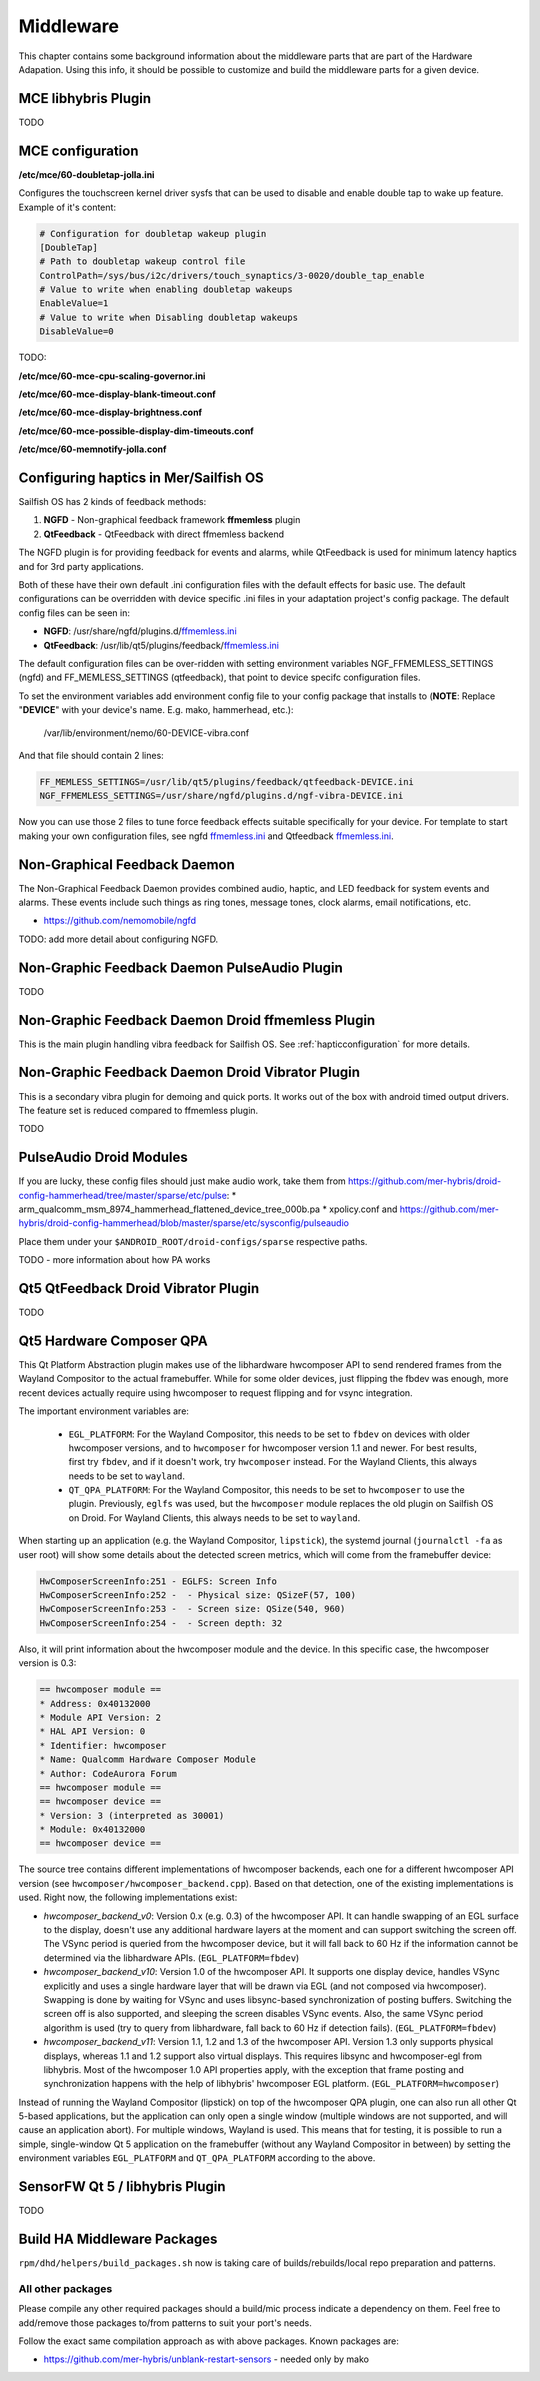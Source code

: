 Middleware
==========

This chapter contains some background information about the middleware parts
that are part of the Hardware Adapation. Using this info, it should be possible
to customize and build the middleware parts for a given device.


MCE libhybris Plugin
--------------------

TODO

.. _mceconfiguration:

MCE configuration
-----------------

**/etc/mce/60-doubletap-jolla.ini**

Configures the touchscreen kernel driver sysfs that can be used to disable
and enable double tap to wake up feature. Example of it's content:

.. code-block:: console

    # Configuration for doubletap wakeup plugin
    [DoubleTap]
    # Path to doubletap wakeup control file
    ControlPath=/sys/bus/i2c/drivers/touch_synaptics/3-0020/double_tap_enable
    # Value to write when enabling doubletap wakeups
    EnableValue=1
    # Value to write when Disabling doubletap wakeups
    DisableValue=0

TODO:

**/etc/mce/60-mce-cpu-scaling-governor.ini**

**/etc/mce/60-mce-display-blank-timeout.conf**

**/etc/mce/60-mce-display-brightness.conf**

**/etc/mce/60-mce-possible-display-dim-timeouts.conf**

**/etc/mce/60-memnotify-jolla.conf**


.. _hapticconfiguration:

Configuring haptics in Mer/Sailfish OS
--------------------------------------

Sailfish OS has 2 kinds of feedback methods:

1. **NGFD** - Non-graphical feedback framework **ffmemless** plugin
2. **QtFeedback** - QtFeedback with direct ffmemless backend

The NGFD plugin is for providing feedback for events and alarms, while
QtFeedback is used for minimum latency haptics and for 3rd party applications.

Both of these have their own default .ini configuration files with the default
effects for basic use. The default configurations can be overridden with device
specific .ini files in your adaptation project's config package. The default
config files can be seen in:

* **NGFD**: /usr/share/ngfd/plugins.d/`ffmemless.ini <https://github.com/nemomobile/ngfd/blob/master/data/plugins.d/ffmemless.ini>`_
* **QtFeedback**: /usr/lib/qt5/plugins/feedback/`ffmemless.ini <https://github.com/nemomobile/qt-mobility-haptics-ffmemless/blob/master/ffmemless.ini>`_

The default configuration files can be over-ridden with setting environment
variables NGF_FFMEMLESS_SETTINGS (ngfd) and FF_MEMLESS_SETTINGS (qtfeedback),
that point to device specifc configuration files.

To set the environment variables add environment config file to your config
package that installs to (**NOTE**: Replace "**DEVICE**" with your device's
name. E.g. mako, hammerhead, etc.):

 /var/lib/environment/nemo/60-DEVICE-vibra.conf

And that file should contain 2 lines:


.. code-block:: console

   FF_MEMLESS_SETTINGS=/usr/lib/qt5/plugins/feedback/qtfeedback-DEVICE.ini
   NGF_FFMEMLESS_SETTINGS=/usr/share/ngfd/plugins.d/ngf-vibra-DEVICE.ini

Now you can use those 2 files to tune force feedback effects suitable
specifically for your device. For template to start making your own
configuration files, see ngfd `ffmemless.ini <https://github.com/nemomobile/ngfd/blob/master/data/plugins.d/ffmemless.ini>`_ and Qtfeedback `ffmemless.ini <https://github.com/nemomobile/qt-mobility-haptics-ffmemless/blob/master/ffmemless.ini>`_.


Non-Graphical Feedback Daemon
---------------------------

The Non-Graphical Feedback Daemon provides combined audio, haptic, and LED
feedback for system events and alarms. These events include such things as
ring tones, message tones, clock alarms, email notifications, etc.

* https://github.com/nemomobile/ngfd

TODO: add more detail about configuring NGFD.

Non-Graphic Feedback Daemon PulseAudio Plugin
---------------------------------------------

TODO

Non-Graphic Feedback Daemon Droid ffmemless Plugin
--------------------------------------------------

This is the main plugin handling vibra feedback for Sailfish OS. See
:ref:`hapticconfiguration` for more details.


Non-Graphic Feedback Daemon Droid Vibrator Plugin
-------------------------------------------------

This is a secondary vibra plugin for demoing and quick ports. It works out
of the box with android timed output drivers. The feature set is reduced
compared to ffmemless plugin.

TODO


PulseAudio Droid Modules
------------------------

If you are lucky, these config files should just make audio work, take them from
https://github.com/mer-hybris/droid-config-hammerhead/tree/master/sparse/etc/pulse:
* arm_qualcomm_msm_8974_hammerhead_flattened_device_tree_000b.pa
* xpolicy.conf
and https://github.com/mer-hybris/droid-config-hammerhead/blob/master/sparse/etc/sysconfig/pulseaudio

Place them under your ``$ANDROID_ROOT/droid-configs/sparse`` respective paths.

TODO - more information about how PA works


Qt5 QtFeedback Droid Vibrator Plugin
------------------------------------

TODO

Qt5 Hardware Composer QPA
-------------------------

This Qt Platform Abstraction plugin makes use of the libhardware hwcomposer API to
send rendered frames from the Wayland Compositor to the actual framebuffer. While
for some older devices, just flipping the fbdev was enough, more recent devices
actually require using hwcomposer to request flipping and for vsync integration.

The important environment variables are:

 * ``EGL_PLATFORM``: For the Wayland Compositor, this
   needs to be set to ``fbdev`` on devices with older hwcomposer versions, and
   to ``hwcomposer`` for hwcomposer version 1.1 and newer. For best results,
   first try ``fbdev``, and if it doesn't work, try ``hwcomposer`` instead.
   For the Wayland Clients, this always needs to be set to ``wayland``.
 * ``QT_QPA_PLATFORM``: For the Wayland Compositor, this needs to be set to
   ``hwcomposer`` to use the plugin. Previously, ``eglfs`` was used, but the
   ``hwcomposer`` module replaces the old plugin on Sailfish OS on Droid. For
   Wayland Clients, this always needs to be set to ``wayland``.

When starting up an application (e.g. the Wayland Compositor, ``lipstick``), the
systemd journal (``journalctl -fa`` as user root) will show some details about
the detected screen metrics, which will come from the framebuffer device:

.. code-block:: console

    HwComposerScreenInfo:251 - EGLFS: Screen Info
    HwComposerScreenInfo:252 -  - Physical size: QSizeF(57, 100)
    HwComposerScreenInfo:253 -  - Screen size: QSize(540, 960)
    HwComposerScreenInfo:254 -  - Screen depth: 32

Also, it will print information about the hwcomposer module and the device. In
this specific case, the hwcomposer version is 0.3:

.. code-block:: console

    == hwcomposer module ==
    * Address: 0x40132000
    * Module API Version: 2
    * HAL API Version: 0
    * Identifier: hwcomposer
    * Name: Qualcomm Hardware Composer Module
    * Author: CodeAurora Forum
    == hwcomposer module ==
    == hwcomposer device ==
    * Version: 3 (interpreted as 30001)
    * Module: 0x40132000
    == hwcomposer device ==

The source tree contains different implementations of hwcomposer backends, each
one for a different hwcomposer API version (see
``hwcomposer/hwcomposer_backend.cpp``). Based on that detection, one of the
existing implementations is used. Right now, the following implementations exist:

* *hwcomposer_backend_v0*: Version 0.x (e.g. 0.3) of the hwcomposer API. It can
  handle swapping of an EGL surface to the display, doesn't use any additional
  hardware layers at the moment and can support switching the screen off. The VSync
  period is queried from the hwcomposer device, but it will fall back to 60 Hz if
  the information cannot be determined via the libhardware APIs.
  (``EGL_PLATFORM=fbdev``)

* *hwcomposer_backend_v10*: Version 1.0 of the hwcomposer API. It supports one
  display device, handles VSync explicitly and uses a single hardware layer that
  will be drawn via EGL (and not composed via hwcomposer). Swapping is done by
  waiting for VSync and uses libsync-based synchronization of posting buffers.
  Switching the screen off is also supported, and sleeping the screen disables
  VSync events. Also, the same VSync period algorithm is used (try to query from
  libhardware, fall back to 60 Hz if detection fails).
  (``EGL_PLATFORM=fbdev``)

* *hwcomposer_backend_v11*: Version 1.1, 1.2 and 1.3 of the hwcomposer API. Version
  1.3 only supports physical displays, whereas 1.1 and 1.2 support also virtual
  displays. This requires libsync and hwcomposer-egl from libhybris. Most of the
  hwcomposer 1.0 API properties apply, with the exception that frame posting and
  synchronization happens with the help of libhybris' hwcomposer EGL platform.
  (``EGL_PLATFORM=hwcomposer``)

Instead of running the Wayland Compositor (lipstick) on top of the hwcomposer QPA
plugin, one can also run all other Qt 5-based applications, but the application
can only open a single window (multiple windows are not supported, and will cause
an application abort). For multiple windows, Wayland is used. This means that for
testing, it is possible to run a simple, single-window Qt 5 application on the
framebuffer (without any Wayland Compositor in between) by setting the environment
variables ``EGL_PLATFORM`` and ``QT_QPA_PLATFORM`` according to the above.


SensorFW Qt 5 / libhybris Plugin
--------------------------------

TODO

.. _build-ha-pkgs:

Build HA Middleware Packages
----------------------------

``rpm/dhd/helpers/build_packages.sh`` now is taking care of builds/rebuilds/local
repo preparation and patterns.

All other packages
''''''''''''''''''
Please compile any other required packages should a build/mic process
indicate a dependency on them. Feel free to add/remove those packages
to/from patterns to suit your port's needs.

Follow the exact same compilation approach as with above packages. Known
packages are:

* https://github.com/mer-hybris/unblank-restart-sensors - needed only by mako

